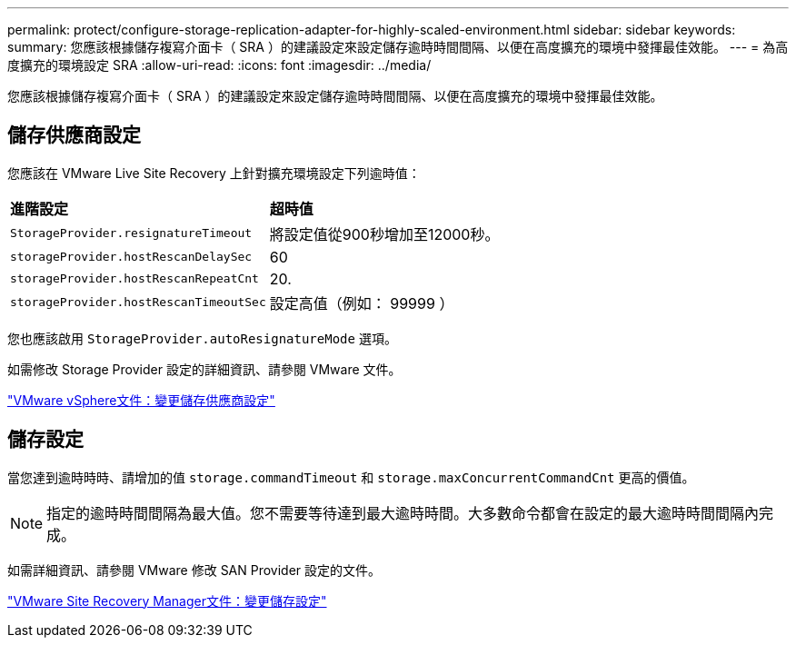---
permalink: protect/configure-storage-replication-adapter-for-highly-scaled-environment.html 
sidebar: sidebar 
keywords:  
summary: 您應該根據儲存複寫介面卡（ SRA ）的建議設定來設定儲存逾時時間間隔、以便在高度擴充的環境中發揮最佳效能。 
---
= 為高度擴充的環境設定 SRA
:allow-uri-read: 
:icons: font
:imagesdir: ../media/


[role="lead"]
您應該根據儲存複寫介面卡（ SRA ）的建議設定來設定儲存逾時時間間隔、以便在高度擴充的環境中發揮最佳效能。



== 儲存供應商設定

您應該在 VMware Live Site Recovery 上針對擴充環境設定下列逾時值：

|===


| *進階設定* | *超時值* 


 a| 
`StorageProvider.resignatureTimeout`
 a| 
將設定值從900秒增加至12000秒。



 a| 
`storageProvider.hostRescanDelaySec`
 a| 
60



 a| 
`storageProvider.hostRescanRepeatCnt`
 a| 
20.



 a| 
`storageProvider.hostRescanTimeoutSec`
 a| 
設定高值（例如： 99999 ）

|===
您也應該啟用 `StorageProvider.autoResignatureMode` 選項。

如需修改 Storage Provider 設定的詳細資訊、請參閱 VMware 文件。

https://docs.vmware.com/en/VMware-Live-Site-Recovery/9.0/vmware-live-site-recovery/GUID-E4060824-E3C2-4869-BC39-76E88E2FF9A0.html["VMware vSphere文件：變更儲存供應商設定"]



== 儲存設定

當您達到逾時時時、請增加的值 `storage.commandTimeout` 和 `storage.maxConcurrentCommandCnt` 更高的價值。


NOTE: 指定的逾時時間間隔為最大值。您不需要等待達到最大逾時時間。大多數命令都會在設定的最大逾時時間間隔內完成。

如需詳細資訊、請參閱 VMware 修改 SAN Provider 設定的文件。

https://docs.vmware.com/en/VMware-Live-Site-Recovery/9.0/vmware-live-site-recovery/GUID-711FD223-50DB-414C-A2A7-3BEB8FAFDBD9.html["VMware Site Recovery Manager文件：變更儲存設定"]
